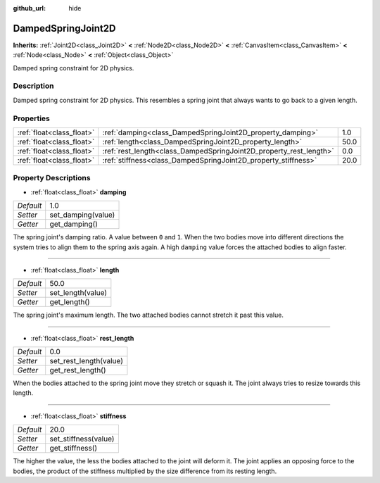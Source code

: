 :github_url: hide

.. Generated automatically by doc/tools/makerst.py in Godot's source tree.
.. DO NOT EDIT THIS FILE, but the DampedSpringJoint2D.xml source instead.
.. The source is found in doc/classes or modules/<name>/doc_classes.

.. _class_DampedSpringJoint2D:

DampedSpringJoint2D
===================

**Inherits:** :ref:`Joint2D<class_Joint2D>` **<** :ref:`Node2D<class_Node2D>` **<** :ref:`CanvasItem<class_CanvasItem>` **<** :ref:`Node<class_Node>` **<** :ref:`Object<class_Object>`

Damped spring constraint for 2D physics.

Description
-----------

Damped spring constraint for 2D physics. This resembles a spring joint that always wants to go back to a given length.

Properties
----------

+---------------------------+--------------------------------------------------------------------+------+
| :ref:`float<class_float>` | :ref:`damping<class_DampedSpringJoint2D_property_damping>`         | 1.0  |
+---------------------------+--------------------------------------------------------------------+------+
| :ref:`float<class_float>` | :ref:`length<class_DampedSpringJoint2D_property_length>`           | 50.0 |
+---------------------------+--------------------------------------------------------------------+------+
| :ref:`float<class_float>` | :ref:`rest_length<class_DampedSpringJoint2D_property_rest_length>` | 0.0  |
+---------------------------+--------------------------------------------------------------------+------+
| :ref:`float<class_float>` | :ref:`stiffness<class_DampedSpringJoint2D_property_stiffness>`     | 20.0 |
+---------------------------+--------------------------------------------------------------------+------+

Property Descriptions
---------------------

.. _class_DampedSpringJoint2D_property_damping:

- :ref:`float<class_float>` **damping**

+-----------+--------------------+
| *Default* | 1.0                |
+-----------+--------------------+
| *Setter*  | set_damping(value) |
+-----------+--------------------+
| *Getter*  | get_damping()      |
+-----------+--------------------+

The spring joint's damping ratio. A value between ``0`` and ``1``. When the two bodies move into different directions the system tries to align them to the spring axis again. A high ``damping`` value forces the attached bodies to align faster.

----

.. _class_DampedSpringJoint2D_property_length:

- :ref:`float<class_float>` **length**

+-----------+-------------------+
| *Default* | 50.0              |
+-----------+-------------------+
| *Setter*  | set_length(value) |
+-----------+-------------------+
| *Getter*  | get_length()      |
+-----------+-------------------+

The spring joint's maximum length. The two attached bodies cannot stretch it past this value.

----

.. _class_DampedSpringJoint2D_property_rest_length:

- :ref:`float<class_float>` **rest_length**

+-----------+------------------------+
| *Default* | 0.0                    |
+-----------+------------------------+
| *Setter*  | set_rest_length(value) |
+-----------+------------------------+
| *Getter*  | get_rest_length()      |
+-----------+------------------------+

When the bodies attached to the spring joint move they stretch or squash it. The joint always tries to resize towards this length.

----

.. _class_DampedSpringJoint2D_property_stiffness:

- :ref:`float<class_float>` **stiffness**

+-----------+----------------------+
| *Default* | 20.0                 |
+-----------+----------------------+
| *Setter*  | set_stiffness(value) |
+-----------+----------------------+
| *Getter*  | get_stiffness()      |
+-----------+----------------------+

The higher the value, the less the bodies attached to the joint will deform it. The joint applies an opposing force to the bodies, the product of the stiffness multiplied by the size difference from its resting length.

